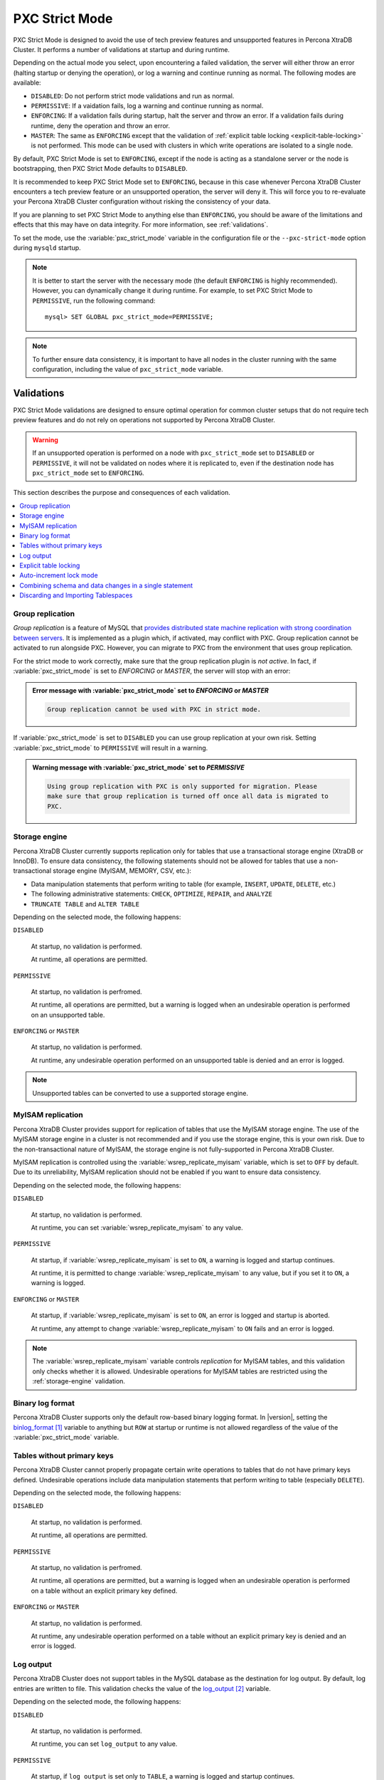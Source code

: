 .. _pxc-strict-mode:

===============
PXC Strict Mode
===============

PXC Strict Mode is designed to avoid the use of
tech preview features and unsupported features in Percona XtraDB Cluster.
It performs a number of validations at startup and during runtime.

Depending on the actual mode you select,
upon encountering a failed validation,
the server will either throw an error
(halting startup or denying the operation),
or log a warning and continue running as normal.
The following modes are available:

* ``DISABLED``: Do not perform strict mode validations
  and run as normal.

* ``PERMISSIVE``: If a vaidation fails, log a warning and continue running
  as normal.

* ``ENFORCING``: If a validation fails during startup,
  halt the server and throw an error.
  If a validation fails during runtime,
  deny the operation and throw an error.

* ``MASTER``: The same as ``ENFORCING`` except that the validation of
  :ref:`explicit table locking <explicit-table-locking>` is not performed.
  This mode can be used with clusters
  in which write operations are isolated to a single node.

By default, PXC Strict Mode is set to ``ENFORCING``,
except if the node is acting as a standalone server
or the node is bootstrapping, then PXC Strict Mode defaults to ``DISABLED``.

It is recommended to keep PXC Strict Mode set to ``ENFORCING``,
because in this case whenever Percona XtraDB Cluster encounters a tech preview feature
or an unsupported operation, the server will deny it.
This will force you to re-evaluate your Percona XtraDB Cluster configuration
without risking the consistency of your data.

If you are planning to set PXC Strict Mode to anything else than ``ENFORCING``,
you should be aware of the limitations and effects
that this may have on data integrity.
For more information, see :ref:`validations`.

To set the mode,
use the :variable:`pxc_strict_mode` variable in the configuration file
or the ``--pxc-strict-mode`` option during ``mysqld`` startup.

.. note::

   It is better to start the server with the necessary mode
   (the default ``ENFORCING`` is highly recommended).
   However, you can dynamically change it during runtime.
   For example, to set PXC Strict Mode to ``PERMISSIVE``,
   run the following command::

      mysql> SET GLOBAL pxc_strict_mode=PERMISSIVE;

.. note::

   To further ensure data consistency,
   it is important to have all nodes in the cluster
   running with the same configuration,
   including the value of ``pxc_strict_mode`` variable.

.. _validations:

Validations
================================================================================

PXC Strict Mode validations are designed to ensure optimal operation
for common cluster setups that do not require tech preview features
and do not rely on operations not supported by Percona XtraDB Cluster.

.. warning:: If an unsupported operation is performed on a node
   with ``pxc_strict_mode`` set to ``DISABLED`` or ``PERMISSIVE``,
   it will not be validated on nodes where it is replicated to,
   even if the destination node has ``pxc_strict_mode`` set to ``ENFORCING``.

This section describes the purpose and consequences of each validation.

.. contents::
   :local:

.. _pxc-strict-mode-validation-group-replication:

Group replication
--------------------------------------------------------------------------------

.. TODO:

   Provide steps for migrating from group replication

   describing why (e.g. it is a completely different
   clustering product, and we only support migration from/to, not
   actively running them together), and how (disabled - allowed,
   permission - warnings, enforcing/master - can't be turned on)

*Group replication* is a feature of MySQL that `provides distributed state
machine replication with strong coordination between servers
<https://dev.mysql.com/doc/refman/8.0/en/group-replication.html>`_. It is
implemented as a plugin which, if activated, may conflict with PXC. Group
replication cannot be activated to run alongside PXC. However, you can migrate
to PXC from the environment that uses group replication.

For the strict mode to work correctly, make sure that the group replication
plugin is *not active*. In fact, if :variable:`pxc_strict_mode` is set to
`ENFORCING` or `MASTER`, the server will stop with an error:

.. admonition:: Error message with :variable:`pxc_strict_mode` set to `ENFORCING` or `MASTER`

   .. code-block:: text

      Group replication cannot be used with PXC in strict mode.

If :variable:`pxc_strict_mode` is set to ``DISABLED`` you can use group
replication at your own risk. Setting :variable:`pxc_strict_mode` to
``PERMISSIVE`` will result in a warning.

.. admonition:: Warning message with :variable:`pxc_strict_mode` set to `PERMISSIVE`

   .. code-block:: text

      Using group replication with PXC is only supported for migration. Please
      make sure that group replication is turned off once all data is migrated to
      PXC.

   

.. _storage-engine:

Storage engine
--------------

Percona XtraDB Cluster currently supports replication only for tables
that use a transactional storage engine (XtraDB or InnoDB).
To ensure data consistency,
the following statements should not be allowed for tables
that use a non-transactional storage engine (MyISAM, MEMORY, CSV, etc.):

* Data manipulation statements that perform writing to table
  (for example, ``INSERT``, ``UPDATE``, ``DELETE``, etc.)

* The following administrative statements:
  ``CHECK``, ``OPTIMIZE``, ``REPAIR``, and ``ANALYZE``

* ``TRUNCATE TABLE`` and ``ALTER TABLE``

Depending on the selected mode, the following happens:

``DISABLED``

 At startup, no validation is performed.

 At runtime, all operations are permitted.

``PERMISSIVE``

 At startup, no validation is perfromed.

 At runtime, all operations are permitted,
 but a warning is logged when an undesirable operation
 is performed on an unsupported table.

``ENFORCING`` or ``MASTER``

 At startup, no validation is performed.

 At runtime, any undesirable operation performed on an unsupported table
 is denied and an error is logged.

.. note:: Unsupported tables can be converted to use a supported storage engine.

MyISAM replication
------------------

Percona XtraDB Cluster provides support for replication of tables
that use the MyISAM storage engine. The use of the MyISAM storage engine
in a cluster is not recommended and if you use the storage engine, this is
your own risk.
Due to the non-transactional nature of MyISAM, the storage
engine is not fully-supported in Percona XtraDB Cluster.

MyISAM replication is controlled
using the :variable:`wsrep_replicate_myisam` variable,
which is set to ``OFF`` by default.
Due to its unreliability, MyISAM replication should not be enabled
if you want to ensure data consistency.

Depending on the selected mode, the following happens:

``DISABLED``

 At startup, no validation is performed.

 At runtime, you can set :variable:`wsrep_replicate_myisam` to any value.

``PERMISSIVE``

 At startup, if :variable:`wsrep_replicate_myisam` is set to ``ON``,
 a warning is logged and startup continues.

 At runtime, it is permitted to change :variable:`wsrep_replicate_myisam`
 to any value, but if you set it to ``ON``, a warning is logged.

``ENFORCING`` or ``MASTER``

 At startup, if :variable:`wsrep_replicate_myisam` is set to ``ON``,
 an error is logged and startup is aborted.

 At runtime, any attempt to change :variable:`wsrep_replicate_myisam`
 to ``ON`` fails and an error is logged.

.. note:: The :variable:`wsrep_replicate_myisam` variable controls
   *replication* for MyISAM tables,
   and this validation only checks whether it is allowed.
   Undesirable operations for MyISAM tables
   are restricted using the :ref:`storage-engine` validation.

Binary log format
-----------------

Percona XtraDB Cluster supports only the default row-based binary logging format.  In
|version|, setting the binlog_format_ variable to anything but
``ROW`` at startup or runtime is not allowed regardless of the value of the
:variable:`pxc_strict_mode` variable.

.. binlog_format replace:: ``binlog_format``
.. _binlog_format: http://dev.mysql.com/doc/refman/8.0/en/replication-options-binary-log.html#sysvar_binlog_format

Tables without primary keys
---------------------------

Percona XtraDB Cluster cannot properly propagate certain write operations
to tables that do not have primary keys defined.
Undesirable operations include data manipulation statements
that perform writing to table (especially ``DELETE``).

Depending on the selected mode, the following happens:

``DISABLED``

 At startup, no validation is performed.

 At runtime, all operations are permitted.

``PERMISSIVE``

 At startup, no validation is perfromed.

 At runtime, all operations are permitted,
 but a warning is logged when an undesirable operation
 is performed on a table without an explicit primary key defined.

``ENFORCING`` or ``MASTER``

 At startup, no validation is performed.

 At runtime, any undesirable operation
 performed on a table without an explicit primary key
 is denied and an error is logged.

Log output
----------

Percona XtraDB Cluster does not support tables in the MySQL database
as the destination for log output.
By default, log entries are written to file.
This validation checks the value of the log_output_ variable.

Depending on the selected mode, the following happens:

``DISABLED``

 At startup, no validation is performed.

 At runtime, you can set ``log_output`` to any value.

``PERMISSIVE``

 At startup, if ``log_output`` is set only to ``TABLE``,
 a warning is logged and startup continues.

 At runtime, it is permitted to change ``log_output``
 to any value, but if you set it only to ``TABLE``,
 a warning is logged.

``ENFORCING`` or ``MASTER``

 At startup, if ``log_output`` is set only to ``TABLE``,
 an error is logged and startup is aborted.

 At runtime, any attempt to change ``log_output`` only to ``TABLE`` fails
 and an error is logged.

.. log_output replace:: ``log_output``
.. _log_output: http://dev.mysql.com/doc/refman/8.0/en/server-system-variables.html#sysvar_log_output

.. _explicit-table-locking:

Explicit table locking
----------------------

Percona XtraDB Cluster provides only the tech-preview-level of support for explicit table locking operations,
The following undesirable operations lead to explicit table locking
and are covered by this validation:

* ``LOCK TABLES``
* ``GET_LOCK()`` and ``RELEASE_LOCK()``
* ``FLUSH TABLES <tables> WITH READ LOCK``
* Setting the ``SERIALIZABLE`` transaction level

Depending on the selected mode, the following happens:

``DISABLED`` or ``MASTER``

 At startup, no validation is performed.

 At runtime, all operations are permitted.

``PERMISSIVE``

 At startup, no validation is performed.

 At runtime, all operations are permitted,
 but a warning is logged when an undesirable operation is performed.

``ENFORCING``

 At startup, no validation is performed.

 At runtime, any undesirable operation is denied and an error is logged.

Auto-increment lock mode
------------------------

The lock mode for generating auto-increment values must be *interleaved*
to ensure that each node generates a unique (but non-sequential) identifier.

This validation checks the value of the innodb_autoinc_lock_mode_ variable.
By default, the variable is set to ``1`` (*consecutive* lock mode),
but it should be set to ``2`` (*interleaved* lock mode).

Depending on the strict mode selected,
the following happens:

``DISABLED``

 At startup, no validation is performed.

``PERMISSIVE``

 At startup, if ``innodb_autoinc_lock_mode`` is not set to ``2``,
 a warning is logged and startup continues.

``ENFORCING`` or ``MASTER``

 At startup, if ``innodb_autoinc_lock_mode`` is not set to ``2``,
 an error is logged and startup is aborted.

.. note:: This validation is not performed during runtime,
   because the ``innodb_autoinc_lock_mode`` variable
   cannot be set dynamically.

.. innodb_autoinc_lock_mode replace:: ``innodb_autoinc_lock_mode``
.. _innodb_autoinc_lock_mode: http://dev.mysql.com/doc/refman/8.0/en/innodb-parameters.html#sysvar_innodb_autoinc_lock_mode

Combining schema and data changes in a single statement
-------------------------------------------------------

With strict mode set to ``ENFORCING``, Percona XtraDB Cluster does not support :abbr:`CTAS
(CREATE TABLE ... AS SELECT)` statements, because they combine both schema and
data changes. Note that tables in the SELECT clause should be present on all
replication nodes.

With strict mode set to ``PERMISSIVE`` or ``DISABLED``, CREATE TABLE ... AS SELECT (CTAS) statements are
replicated using the :abbr:`TOI (Total Order Isolation)` method to ensure
consistency. In Percona XtraDB Cluster 5.7, CREATE TABLE ... AS SELECT (CTAS) statements were replicated using DML
write-sets when strict mode was set to ``PERMISSIVE`` or ``DISABLED``.

.. important::
   
   MyISAM tables are created and loaded even if
   :variable:`wsrep_replicate_myisam` equals to 1.  Percona XtraDB Cluster does not recommend
   using the MyISAM storage engine. The support for MyISAM may be removed
   in a future release.

.. seealso::

   MySQL Bug System: XID inconsistency on master-slave with CTAS
      https://bugs.mysql.com/bug.php?id=93948   

Depending on the strict mode selected, the following happens:

.. list-table::
   :header-rows: 1
   :widths: 25 75

   * - Mode
     - Behavior
   * - DISABLED
     - At startup, no validation is performed. At runtime, all operations are
       permitted.
   * - PERMISSIVE
     - At startup, no validation is perfromed. At runtime, all operations are
       permitted, but a warning is logged when a CREATE TABLE ... AS SELECT (CTAS) operation is performed.
   * - ENFORCING
     - At startup, no validation is performed. At runtime, any CTAS operation is
       denied and an error is logged.

.. important::

   Although CREATE TABLE ... AS SELECT (CTAS) operations for temporary tables are permitted even in
   ``STRICT`` mode, temporary tables should not be used as *source* tables in
   CREATE TABLE ... AS SELECT (CTAS) operations due to the fact that temporary tables are not present on
   all nodes.

   If ``node-1`` has a temporary and a non-temporary table with the same name,
   CREATE TABLE ... AS SELECT (CTAS) on ``node-1`` will use temporary and CREATE TABLE ... AS SELECT (CTAS) on ``node-2`` will use the
   non-temporary table resulting in a data level inconsistency.

.. worklog: 1h 2/21/2019

Discarding and Importing Tablespaces
------------------------------------

``DISCARD TABLESPACE`` and ``IMPORT TABLESPACE``
are not replicated using TOI.
This can lead to data inconsistency if executed on only one node.

Depending on the strict mode selected,
the following happens:

``DISABLED``

 At startup, no validation is performed.

 At runtime, all operations are permitted.

``PERMISSIVE``

 At startup, no validation is perfromed.

 At runtime, all operations are permitted,
 but a warning is logged when you discard or import a tablespace.

``ENFORCING``

 At startup, no validation is performed.

 At runtime, discarding or importing a tablespace is denied
 and an error is logged.

.. rubric:: References

.. target-notes::


.. CREATE TABLE ... AS SELECT (CTAS) replace:: :abbr:`CTAS (CREATE TABLE ... AS SELECT)`
